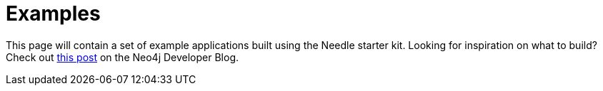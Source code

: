 # Examples

This page will contain a set of example applications built using the Needle starter kit. 
Looking for inspiration on what to build? Check out https://neo4j.com/developer-blog/needle-neo4j-design-system/[this post] on the Neo4j Developer Blog.

